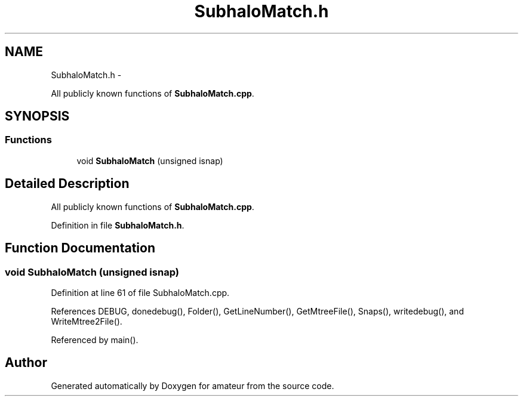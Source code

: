 .TH "SubhaloMatch.h" 3 "10 May 2010" "Version 0.1" "amateur" \" -*- nroff -*-
.ad l
.nh
.SH NAME
SubhaloMatch.h \- 
.PP
All publicly known functions of \fBSubhaloMatch.cpp\fP.  

.SH SYNOPSIS
.br
.PP
.SS "Functions"

.in +1c
.ti -1c
.RI "void \fBSubhaloMatch\fP (unsigned isnap)"
.br
.in -1c
.SH "Detailed Description"
.PP 
All publicly known functions of \fBSubhaloMatch.cpp\fP. 


.PP
Definition in file \fBSubhaloMatch.h\fP.
.SH "Function Documentation"
.PP 
.SS "void SubhaloMatch (unsigned isnap)"
.PP
Definition at line 61 of file SubhaloMatch.cpp.
.PP
References DEBUG, donedebug(), Folder(), GetLineNumber(), GetMtreeFile(), Snaps(), writedebug(), and WriteMtree2File().
.PP
Referenced by main().
.SH "Author"
.PP 
Generated automatically by Doxygen for amateur from the source code.
